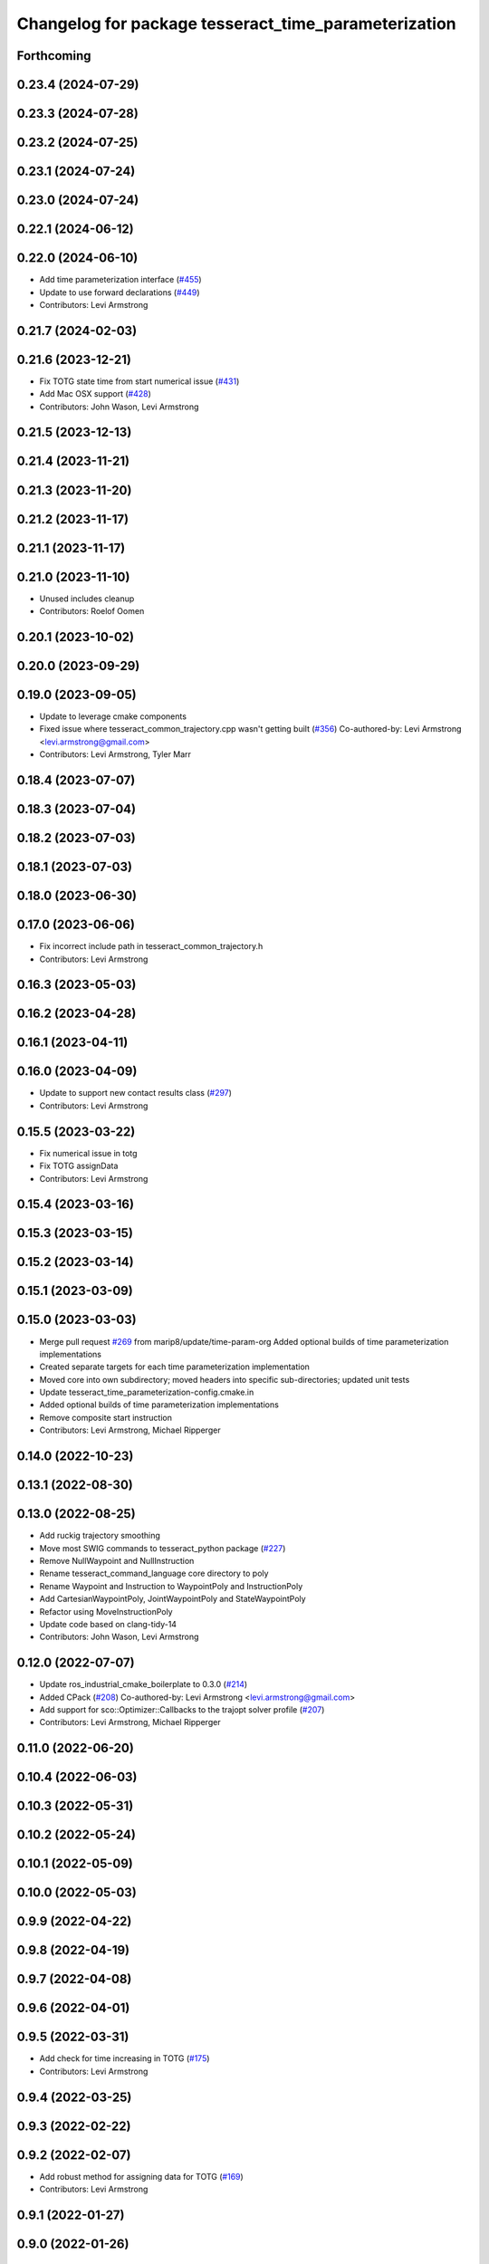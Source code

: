 ^^^^^^^^^^^^^^^^^^^^^^^^^^^^^^^^^^^^^^^^^^^^^^^^^^^^^
Changelog for package tesseract_time_parameterization
^^^^^^^^^^^^^^^^^^^^^^^^^^^^^^^^^^^^^^^^^^^^^^^^^^^^^

Forthcoming
-----------

0.23.4 (2024-07-29)
-------------------

0.23.3 (2024-07-28)
-------------------

0.23.2 (2024-07-25)
-------------------

0.23.1 (2024-07-24)
-------------------

0.23.0 (2024-07-24)
-------------------

0.22.1 (2024-06-12)
-------------------

0.22.0 (2024-06-10)
-------------------
* Add time parameterization interface (`#455 <https://github.com/tesseract-robotics/tesseract_planning/issues/455>`_)
* Update to use forward declarations (`#449 <https://github.com/tesseract-robotics/tesseract_planning/issues/449>`_)
* Contributors: Levi Armstrong

0.21.7 (2024-02-03)
-------------------

0.21.6 (2023-12-21)
-------------------
* Fix TOTG state time from start numerical issue (`#431 <https://github.com/tesseract-robotics/tesseract_planning/issues/431>`_)
* Add Mac OSX support (`#428 <https://github.com/tesseract-robotics/tesseract_planning/issues/428>`_)
* Contributors: John Wason, Levi Armstrong

0.21.5 (2023-12-13)
-------------------

0.21.4 (2023-11-21)
-------------------

0.21.3 (2023-11-20)
-------------------

0.21.2 (2023-11-17)
-------------------

0.21.1 (2023-11-17)
-------------------

0.21.0 (2023-11-10)
-------------------
* Unused includes cleanup
* Contributors: Roelof Oomen

0.20.1 (2023-10-02)
-------------------

0.20.0 (2023-09-29)
-------------------

0.19.0 (2023-09-05)
-------------------
* Update to leverage cmake components
* Fixed issue where tesseract_common_trajectory.cpp wasn't getting built (`#356 <https://github.com/tesseract-robotics/tesseract_planning/issues/356>`_)
  Co-authored-by: Levi Armstrong <levi.armstrong@gmail.com>
* Contributors: Levi Armstrong, Tyler Marr

0.18.4 (2023-07-07)
-------------------

0.18.3 (2023-07-04)
-------------------

0.18.2 (2023-07-03)
-------------------

0.18.1 (2023-07-03)
-------------------

0.18.0 (2023-06-30)
-------------------

0.17.0 (2023-06-06)
-------------------
* Fix incorrect include path in tesseract_common_trajectory.h
* Contributors: Levi Armstrong

0.16.3 (2023-05-03)
-------------------

0.16.2 (2023-04-28)
-------------------

0.16.1 (2023-04-11)
-------------------

0.16.0 (2023-04-09)
-------------------
* Update to support new contact results class (`#297 <https://github.com/tesseract-robotics/tesseract_planning/issues/297>`_)
* Contributors: Levi Armstrong

0.15.5 (2023-03-22)
-------------------
* Fix numerical issue in totg
* Fix TOTG assignData
* Contributors: Levi Armstrong

0.15.4 (2023-03-16)
-------------------

0.15.3 (2023-03-15)
-------------------

0.15.2 (2023-03-14)
-------------------

0.15.1 (2023-03-09)
-------------------

0.15.0 (2023-03-03)
-------------------
* Merge pull request `#269 <https://github.com/tesseract-robotics/tesseract_planning/issues/269>`_ from marip8/update/time-param-org
  Added optional builds of time parameterization implementations
* Created separate targets for each time parameterization implementation
* Moved core into own subdirectory; moved headers into specific sub-directories; updated unit tests
* Update tesseract_time_parameterization-config.cmake.in
* Added optional builds of time parameterization implementations
* Remove composite start instruction
* Contributors: Levi Armstrong, Michael Ripperger

0.14.0 (2022-10-23)
-------------------

0.13.1 (2022-08-30)
-------------------

0.13.0 (2022-08-25)
-------------------
* Add ruckig trajectory smoothing
* Move most SWIG commands to tesseract_python package (`#227 <https://github.com/tesseract-robotics/tesseract_planning/issues/227>`_)
* Remove NullWaypoint and NullInstruction
* Rename tesseract_command_language core directory to poly
* Rename Waypoint and Instruction to WaypointPoly and InstructionPoly
* Add CartesianWaypointPoly, JointWaypointPoly and StateWaypointPoly
* Refactor using MoveInstructionPoly
* Update code based on clang-tidy-14
* Contributors: John Wason, Levi Armstrong

0.12.0 (2022-07-07)
-------------------
* Update ros_industrial_cmake_boilerplate to 0.3.0 (`#214 <https://github.com/tesseract-robotics/tesseract_planning/issues/214>`_)
* Added CPack (`#208 <https://github.com/tesseract-robotics/tesseract_planning/issues/208>`_)
  Co-authored-by: Levi Armstrong <levi.armstrong@gmail.com>
* Add support for sco::Optimizer::Callbacks to the trajopt solver profile (`#207 <https://github.com/tesseract-robotics/tesseract_planning/issues/207>`_)
* Contributors: Levi Armstrong, Michael Ripperger

0.11.0 (2022-06-20)
-------------------

0.10.4 (2022-06-03)
-------------------

0.10.3 (2022-05-31)
-------------------

0.10.2 (2022-05-24)
-------------------

0.10.1 (2022-05-09)
-------------------

0.10.0 (2022-05-03)
-------------------

0.9.9 (2022-04-22)
------------------

0.9.8 (2022-04-19)
------------------

0.9.7 (2022-04-08)
------------------

0.9.6 (2022-04-01)
------------------

0.9.5 (2022-03-31)
------------------
* Add check for time increasing in TOTG (`#175 <https://github.com/tesseract-robotics/tesseract_planning/issues/175>`_)
* Contributors: Levi Armstrong

0.9.4 (2022-03-25)
------------------

0.9.3 (2022-02-22)
------------------

0.9.2 (2022-02-07)
------------------
* Add robust method for assigning data for TOTG (`#169 <https://github.com/tesseract-robotics/tesseract_planning/issues/169>`_)
* Contributors: Levi Armstrong

0.9.1 (2022-01-27)
------------------

0.9.0 (2022-01-26)
------------------

0.8.1 (2022-01-24)
------------------

0.8.0 (2022-01-20)
------------------

0.7.3 (2021-12-21)
------------------

0.7.2 (2021-12-16)
------------------

0.7.1 (2021-12-15)
------------------
* Only check kinematics if built in debug (`#149 <https://github.com/tesseract-robotics/tesseract_planning/issues/149>`_)
  * Only check kinematics if built in debug
  * Global process plans should not fix raster start and end position based on the global results
  * Add typeid name to failed to find profile message
  * Fix clang-tidy issues
* Contributors: Levi Armstrong

0.7.0 (2021-12-06)
------------------

0.6.8 (2021-12-01)
------------------

0.6.7 (2021-11-30)
------------------

0.6.6 (2021-11-29)
------------------
* Update CI docker tag and target linking order (`#135 <https://github.com/tesseract-robotics/tesseract_planning/issues/135>`_)
  * Update CI docker tag
  * Update target linking order
* Contributors: Levi Armstrong

0.6.5 (2021-11-11 15:50)
------------------------

0.6.4 (2021-11-11 12:25)
------------------------

0.6.3 (2021-11-03)
------------------

0.6.2 (2021-10-29)
------------------

0.6.1 (2021-10-20)
------------------

0.6.0 (2021-10-13)
------------------
* Update based on change in trajopt ifopt (`#90 <https://github.com/tesseract-robotics/tesseract_planning/issues/90>`_)
  Co-authored-by: cbw36 <cwolfe1996@gmail.com>
* Add SWIG shared_ptr to trajectory containers
* Add trajectory container class to abstract command lanaguage from time parameterization (`#44 <https://github.com/tesseract-robotics/tesseract_planning/issues/44>`_)
* Add missing console bridge header to iterative spline test
* Make Instruction and Waypoint default constructor private
* Switch type erasure cast methods to return references instead of pointer
* Rename Instruction and Waypoint cast and cast_const to as
* Remove NullWaypoint and NullInstruction types
* Correctly populate start instruction velocities in TOTG
* Fix ProfileDictionary use and profile entries in Python
* Update to use boost targets (`#46 <https://github.com/tesseract-robotics/tesseract_planning/issues/46>`_)
* Switch to using Eigen target
* Fix passing of meta information through TOTG
  Note that it will still be partially lost if it change in the middle of a sub-composite.
* Add sub-composite rescaling to TOTG task generator
* Update to latest tesseract_environment changes
* Fix divide by zero case in time optimal trajectory generation
* Fix unitialized data in time optimal time parameterization and start to fixing float equal comparison
* Add workaround for TOTG failure on duplicate points
* Update cmake_common_scripts to ros_industrial_cmake_boilerplate
* Add time optimal trajectory generation TOTG (`#23 <https://github.com/tesseract-robotics/tesseract_planning/issues/23>`_)
* Update packages package.xml to include buildtool_depend on cmake and exec_depend on catkin
* Update to use initialize_code_coverage() macro and compiler definition
* Extract package name and version from package.xml
* Python package updates for command language
* Add missing colcon.pkg files
* Address console bridge issue `#91 <https://github.com/tesseract-robotics/tesseract_planning/issues/91>`_
* Fix to handle console_bridge target renaming in noetic
* Separate public and private compiler option and add back -mno-avx
* Add individual CI badges and Windows CI build
* Add visibility control to all packages
* Leverage cmake_common_scripts
* Allow ISP scaling factors to be changed on a point by point basis
* Split command_language_utils into multiple files
* Fix Clang Tidy errors
* Rename iterative spline parameterization methods
* Add tesseract_time_parameterization package include iterative spline algorithm
* Contributors: John Wason, Levi Armstrong, Matthew Powelson
